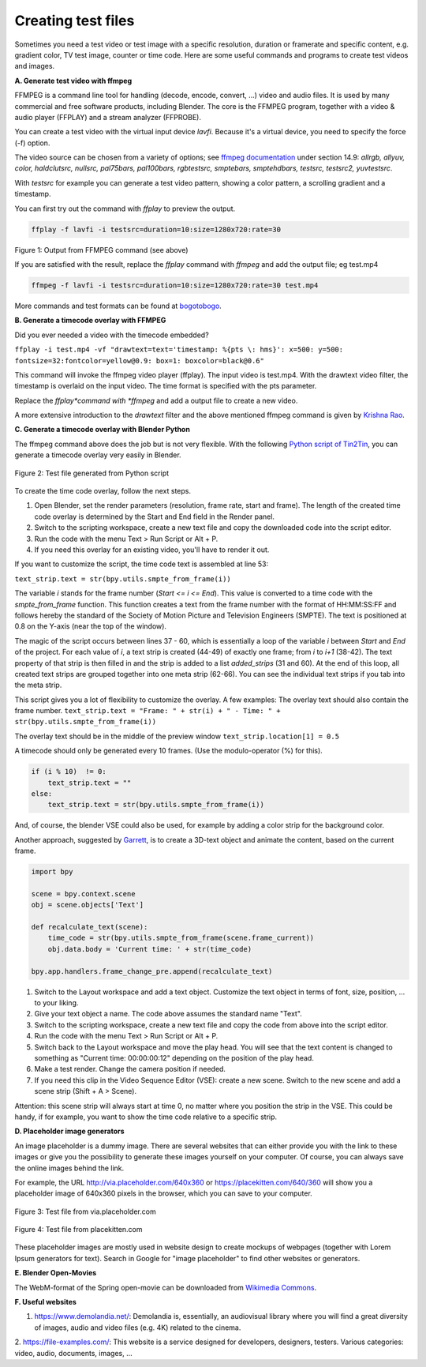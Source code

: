 
*******************
Creating test files
*******************

Sometimes you need a test video or test image with a specific resolution,
duration or framerate and specific content, e.g. gradient color, TV test image,
counter or time code. Here are some useful commands and programs to create test videos and images.

**A. Generate test video with ffmpeg**

FFMPEG is a command line tool for handling (decode, encode, convert, ...) video and audio files.
It is used by many commercial and free software products, including Blender.
The core is the FFMPEG program, together with a video & audio player
(FFPLAY) and a stream analyzer (FFPROBE).

You can create a test video with the virtual input device *lavfi*.
Because it's a virtual device, you need to specify the force (-f) option.

The video source can be chosen from a variety of options;
see `ffmpeg documentation <http://ffmpeg.org/ffmpeg-filters.html#Video-Sources>`_ under section 14.9:
*allrgb, allyuv, color, haldclutsrc, nullsrc, pal75bars, pal100bars, rgbtestsrc, smptebars,
smptehdbars, testsrc, testsrc2, yuvtestsrc*.

With *testsrc* for example you can generate a test video pattern,
showing a color pattern, a scrolling gradient and a timestamp.

You can first try out the command with *ffplay* to preview the output.

.. code-block::

   ffplay -f lavfi -i testsrc=duration=10:size=1280x720:rate=30

.. raw:: html

    <video width="640" height="480" src="https://www.bogotobogo.com/FFMpeg/images/test_patterns/testsrc.mp4" controls></video>

Figure 1: Output from FFMPEG command (see above)

If you are satisfied with the result,
replace the *ffplay* command with *ffmpeg* and add the output file; eg test.mp4

.. code-block::

   ffmpeg -f lavfi -i testsrc=duration=10:size=1280x720:rate=30 test.mp4


More commands and test formats can be found at
`bogotobogo <https://www.bogotobogo.com/FFMpeg/ffmpeg_video_test_patterns_src.php>`_.

**B. Generate a timecode overlay with FFMPEG**

Did you ever needed a video with the timecode embedded?

``ffplay -i test.mp4 -vf "drawtext=text='timestamp: %{pts \: hms}': x=500: y=500: fontsize=32:fontcolor=yellow@0.9: box=1: boxcolor=black@0.6"``

This command will invoke the ffmpeg video player (ffplay).
The input video is test.mp4. With the drawtext video filter,
the timestamp is overlaid on the input video. The time format is specified with the pts parameter.

Replace the *ffplay*command with *ffmpeg* and add a output file to create a new video.

A more extensive introduction to the `drawtext` filter and the above mentioned ffmpeg command is given by
`Krishna Rao <https://ottverse.com/ffmpeg-drawtext-filter-dynamic-overlays-timecode-scrolling-text-credits/>`_.

**C. Generate a timecode overlay with Blender Python**

The ffmpeg command above does the job but is not very flexible.
With the following `Python script of Tin2Tin <https://gist.github.com/tin2tin/1eabb233bce24e78d2edf35cb5a435c8>`_,
you can generate a timecode overlay very easily in Blender.

.. figure:: img/test-files.png
   :align: center
   :alt: Test file from Python scriptExample of a complex timeline

   Figure 2: Test file generated from Python script

To create the time code overlay, follow the next steps.

1. Open Blender, set the render parameters (resolution, frame rate, start and frame).
   The length of the created time code overlay is determined by the Start and End field in the Render panel.
2. Switch to the scripting workspace, create a new text file and copy the downloaded code into the script editor.
3. Run the code with the menu Text > Run Script or Alt + P.
4. If you need this overlay for an existing video, you'll have to render it out.

If you want to customize the script, the time code text is assembled at line 53:

``text_strip.text = str(bpy.utils.smpte_from_frame(i))``

The variable *i* stands for the frame number (*Start <= i <= End*).
This value is converted to a time code with the `smpte_from_frame` function.
This function creates a text from the frame number with the format of HH:MM:SS:FF
and follows hereby the standard of the Society of Motion Picture and Television Engineers (SMPTE).
The text is positioned at 0.8 on the Y-axis (near the top of the window).

The magic of the script occurs between lines 37 - 60,
which is essentially a loop of the variable *i* between *Start* and *End* of the project.
For each value of *i*, a text strip is created (44-49) of exactly one frame; from *i* to *i+1* (38-42).
The text property of that strip is then filled in and the strip is added to a list `added_strips` (31 and 60).
At the end of this loop, all created text strips are grouped together into one meta strip (62-66).
You can see the individual text strips if you tab into the meta strip.

This script gives you a lot of flexibility to customize the overlay. A few examples:
The overlay text should also contain the frame number.
``text_strip.text = "Frame: " + str(i) + " - Time: " + str(bpy.utils.smpte_from_frame(i))``

The overlay text should be in the middle of the preview window
``text_strip.location[1] = 0.5``

A timecode should only be generated every 10 frames. (Use the modulo-operator (%) for this).

.. code-block::

   if (i % 10)  != 0:
       text_strip.text = ""
   else:
       text_strip.text = str(bpy.utils.smpte_from_frame(i))


And, of course, the blender VSE could also be used, for example by adding a color strip for the background color.

Another approach, suggested by
`Garrett <https://blender.stackexchange.com/questions/7904/how-can-i-make-dynamic-text-in-an-animation>`_,
is to create a 3D-text object and animate the content, based on the current frame.

.. code-block::

    import bpy

    scene = bpy.context.scene
    obj = scene.objects['Text']

    def recalculate_text(scene):
        time_code = str(bpy.utils.smpte_from_frame(scene.frame_current))
        obj.data.body = 'Current time: ' + str(time_code)

    bpy.app.handlers.frame_change_pre.append(recalculate_text)


1. Switch to the Layout workspace and add a text object.
   Customize the text object in terms of font, size, position, ... to your liking.
2. Give your text object a name. The code above assumes the standard name "Text".
3. Switch to the scripting workspace, create a new text file
   and copy the code from above into the script editor.
4. Run the code with the menu Text > Run Script or Alt + P.
5. Switch back to the Layout workspace and move the play head.
   You will see that the text content is changed to something as
   "Current time: 00:00:00:12" depending on the position of the play head.
6. Make a test render. Change the camera position if needed.
7. If you need this clip in the Video Sequence Editor (VSE): create a new scene.
   Switch to the new scene and add a scene strip (Shift + A > Scene).

Attention: this scene strip will always start at time 0, no matter where you position the strip in the VSE.
This could be handy, if for example, you want to show the time code relative to a specific strip.

**D. Placeholder image generators**

An image placeholder is a dummy image.
There are several websites that can either provide you with the link to these images
or give you the possibility to generate these images yourself on your computer.
Of course, you can always save the online images behind the link.

For example, the URL http://via.placeholder.com/640x360 or https://placekitten.com/640/360
will show you a placeholder image of 640x360 pixels in the browser, which you can save to your computer.

.. figure:: http://via.placeholder.com/640x360
   :align: center
   :alt: Test file from placeholder.com

   Figure 3: Test file from via.placeholder.com


.. figure:: https://placekitten.com/640/360
    :align: center
    :alt: Test file from placekitten.com

    Figure 4: Test file from placekitten.com


These placeholder images are mostly used in website design to create mockups of webpages
(together with Lorem Ipsum generators for text).
Search in Google for "image placeholder" to find other websites or generators.

**E. Blender Open-Movies**

The WebM-format of the Spring open-movie can be downloaded from
`Wikimedia Commons <https://commons.wikimedia.org/wiki/File:Spring_-_Blender_Open_Movie.webm>`_.


**F. Useful websites**

1. https://www.demolandia.net/: Demolandia is, essentially,
   an audiovisual library where you will find a great diversity of images,
   audio and video files (e.g. 4K) related to the cinema.
2. https://file-examples.com/: This website is a service designed for developers,
designers, testers. Various categories: video, audio, documents, images, ...
